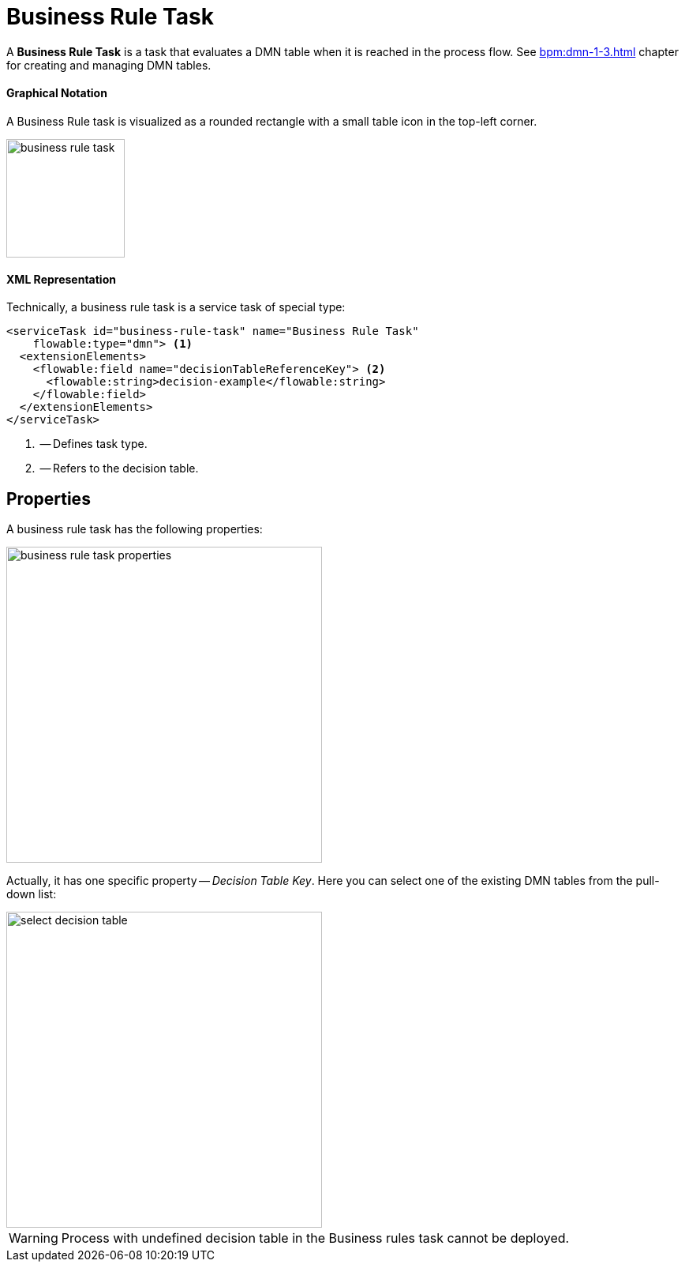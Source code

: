= Business Rule Task

A *Business Rule Task* is a task that evaluates a DMN table when it is reached in the process flow. See xref:bpm:dmn-1-3.adoc[] chapter for creating and managing DMN tables.

==== Graphical Notation

A Business Rule task is visualized as a rounded rectangle with a small table icon in the top-left corner.

image::bpmn-business-rule-task/business-rule-task.png[,150]


==== XML Representation

Technically, a business rule task is a service task of special type:

[source,xml]
----
<serviceTask id="business-rule-task" name="Business Rule Task"
    flowable:type="dmn"> <1>
  <extensionElements>
    <flowable:field name="decisionTableReferenceKey"> <2>
      <flowable:string>decision-example</flowable:string>
    </flowable:field>
  </extensionElements>
</serviceTask>
----
<1> -- Defines task type.
<2> -- Refers to the decision table.


== Properties

A business rule task has the following properties:

image::bpmn-business-rule-task/business-rule-task-properties.png[,400]

Actually, it has one specific property -- _Decision Table Key_. Here you can select one of the existing DMN tables from the pull-down list:

image::bpmn-business-rule-task/select-decision-table.png[,400]

[WARNING]
====
Process with undefined decision table in the Business rules task cannot be deployed.
====

//todo: в Студии нет инструмента для работы с DMN, можно только загрузить сюда готовые из веба. Но в списке видны только таблицы из Студии.


